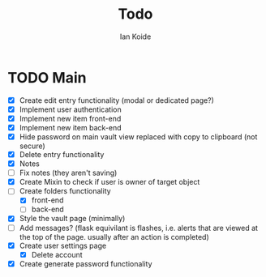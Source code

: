 #+TITLE: Todo
#+AUTHOR: Ian Koide

* TODO Main
- [X] Create edit entry functionality (modal or dedicated page?)
- [X] Implement user authentication
- [X] Implement new item front-end
- [X] Implement new item back-end
- [X] Hide password on main vault view replaced with copy to clipboard (not secure)
- [X] Delete entry functionality
- [X] Notes
- [ ] Fix notes (they aren't saving)
- [X] Create Mixin to check if user is owner of target object
- [-] Create folders functionality
  - [X] front-end
  - [ ] back-end
- [X] Style the vault page (minimally)
- [ ] Add messages? (flask equivilant is flashes, i.e. alerts that are viewed at the top of the page. usually after an action is completed)
- [X] Create user settings page
  - [X] Delete account
- [X] Create generate password functionality
